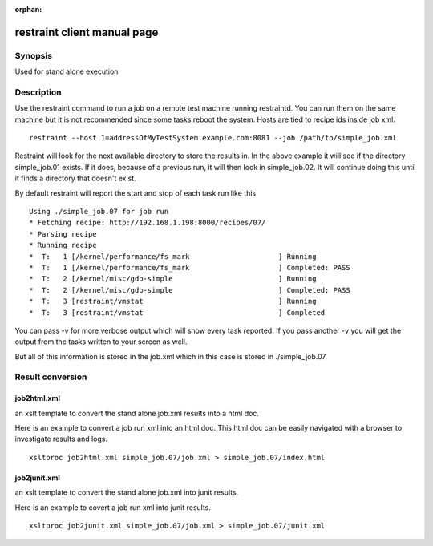:orphan:

restraint client manual page
============================

Synopsis
--------

Used for stand alone execution

Description
-----------

Use the restraint command to run a job on a remote test machine running
restraintd.  You can run them on the same machine but it is not recommended
since some tasks reboot the system. Hosts are tied to recipe ids inside job
xml.

::

 restraint --host 1=addressOfMyTestSystem.example.com:8081 --job /path/to/simple_job.xml

Restraint will look for the next available directory to store the results in.
In the above example it will see if the directory simple_job.01 exists.  If
it does, because of a previous run, it will then look in simple_job.02.  It 
will continue doing this until it finds a directory that doesn't exist.

By default restraint will report the start and stop of each task run like this

::

 Using ./simple_job.07 for job run
 * Fetching recipe: http://192.168.1.198:8000/recipes/07/
 * Parsing recipe
 * Running recipe
 *  T:   1 [/kernel/performance/fs_mark                     ] Running
 *  T:   1 [/kernel/performance/fs_mark                     ] Completed: PASS
 *  T:   2 [/kernel/misc/gdb-simple                         ] Running
 *  T:   2 [/kernel/misc/gdb-simple                         ] Completed: PASS
 *  T:   3 [restraint/vmstat                                ] Running
 *  T:   3 [restraint/vmstat                                ] Completed

You can pass -v for more verbose output which will show every task reported.
If you pass another -v you will get the output from the tasks written to your
screen as well.

But all of this information is stored in the job.xml which in this case is 
stored in ./simple_job.07.

Result conversion
-----------------

job2html.xml
~~~~~~~~~~~~

an xslt template to convert the stand alone job.xml results into a html doc.

Here is an example to convert a job run xml into an html doc.  This html doc can 
be easily navigated with a browser to investigate results and logs.

::

 xsltproc job2html.xml simple_job.07/job.xml > simple_job.07/index.html

job2junit.xml
~~~~~~~~~~~~~
an xslt template to convert the stand alone job.xml into junit results.

Here is an example to covert a job run xml into junit results.

::

 xsltproc job2junit.xml simple_job.07/job.xml > simple_job.07/junit.xml
